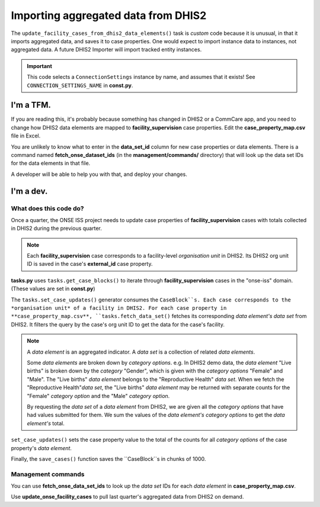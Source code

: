 Importing aggregated data from DHIS2
====================================

The ``update_facility_cases_from_dhis2_data_elements()`` task is
*custom* code because it is unusual, in that it imports aggregated data,
and saves it to case properties. One would expect to import instance
data to instances, not aggregated data. A future DHIS2 Importer will
import tracked entity instances.

.. IMPORTANT::
   This code selects a ``ConnectionSettings`` instance by name, and
   assumes that it exists! See ``CONNECTION_SETTINGS_NAME`` in
   **const.py**.


I'm a TFM.
----------

If you are reading this, it's probably because something has changed in
DHIS2 or a CommCare app, and you need to change how DHIS2 data elements
are mapped to **facility_supervision** case properties. Edit the
**case_property_map.csv** file in Excel.

You are unlikely to know what to enter in the **data_set_id** column for
new case properties or data elements. There is a command named
**fetch_onse_dataset_ids** (in the **management/commands/** directory)
that will look up the data set IDs for the data elements in that file.

A developer will be able to help you with that, and deploy your changes.


I'm a dev.
----------

What does this code do?
^^^^^^^^^^^^^^^^^^^^^^^

Once a quarter, the ONSE ISS project needs to update case properties of
**facility_supervision** cases with totals collected in DHIS2 during the
previous quarter.

.. NOTE::
   Each **facility_supervision** case corresponds to a facility-level
   *organisation unit* in DHIS2. Its DHIS2 org unit ID is saved in
   the case's **external_id** case property.

**tasks.py** uses ``tasks.get_case_blocks()`` to iterate through
**facility_supervision** cases in the "onse-iss" domain. (These values
are set in **const.py**)

The ``tasks.set_case_updates()`` generator consumes the ``CaseBlock``s.
Each case corresponds to the *organisation unit* of a facility in DHIS2.
For each case property in **case_property_map.csv**,
``tasks.fetch_data_set()`` fetches its corresponding *data element's*
*data set* from DHIS2. It filters the query by the case's org unit ID to
get the data for the case's facility.

.. NOTE::
   A *data element* is an aggregated indicator. A *data set* is a
   collection of related *data elements*.

   Some *data elements* are broken down by *category options*. e.g. In
   DHIS2 demo data, the *data element* "Live births" is broken down by
   the *category* "Gender", which is given with the *category options*
   "Female" and "Male". The "Live births" *data element* belongs to the
   "Reproductive Health" *data set*. When we fetch the "Reproductive
   Health"*data set*, the "Live births" *data element* may be returned
   with separate counts for the "Female" *category option* and the
   "Male" *category option*.

   By requesting the *data set* of a *data element* from DHIS2, we are
   given all the *category options* that have had values submitted for
   them. We sum the values of the *data element's* *category options*
   to get the *data element's* total.

``set_case_updates()`` sets the case property value to the total of the
counts for all *category options* of the case property's *data element*.

Finally, the ``save_cases()`` function saves the ``CaseBlock``s in
chunks of 1000.


Management commands
^^^^^^^^^^^^^^^^^^^

You can use **fetch_onse_data_set_ids** to look up the *data set* IDs
for each *data element* in **case_property_map.csv**.

Use **update_onse_facility_cases** to pull last quarter's aggregated
data from DHIS2 on demand.
